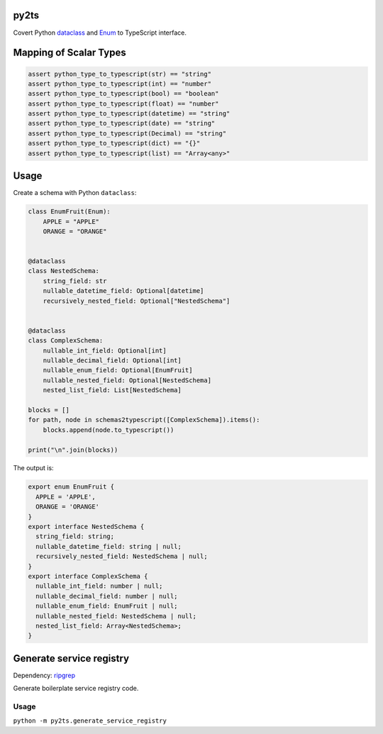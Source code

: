 

.. image:: https://circleci.com/gh/conanfanli/py2ts.svg?style=svg
   :target: https://circleci.com/gh/conanfanli/py2ts
   :alt: CircleCI


.. image:: https://codecov.io/gh/conanfanli/py2ts/branch/master/graph/badge.svg
   :target: https://codecov.io/gh/conanfanli/py2ts
   :alt: codecov


py2ts
=====

Covert Python `dataclass <https://docs.python.org/3/library/dataclasses.html>`_ and `Enum <https://docs.python.org/3/library/enum.html>`_ to TypeScript interface.

Mapping of Scalar Types
=======================

.. code-block:: python

   assert python_type_to_typescript(str) == "string"
   assert python_type_to_typescript(int) == "number"
   assert python_type_to_typescript(bool) == "boolean"
   assert python_type_to_typescript(float) == "number"
   assert python_type_to_typescript(datetime) == "string"
   assert python_type_to_typescript(date) == "string"
   assert python_type_to_typescript(Decimal) == "string"
   assert python_type_to_typescript(dict) == "{}"
   assert python_type_to_typescript(list) == "Array<any>"

Usage
=====

Create a schema with Python ``dataclass``\ :

.. code-block:: python

   class EnumFruit(Enum):
       APPLE = "APPLE"
       ORANGE = "ORANGE"


   @dataclass
   class NestedSchema:
       string_field: str
       nullable_datetime_field: Optional[datetime]
       recursively_nested_field: Optional["NestedSchema"]


   @dataclass
   class ComplexSchema:
       nullable_int_field: Optional[int]
       nullable_decimal_field: Optional[int]
       nullable_enum_field: Optional[EnumFruit]
       nullable_nested_field: Optional[NestedSchema]
       nested_list_field: List[NestedSchema]

   blocks = []
   for path, node in schemas2typescript([ComplexSchema]).items():
       blocks.append(node.to_typescript())

   print("\n".join(blocks))

The output is:

.. code-block:: typescript

   export enum EnumFruit {
     APPLE = 'APPLE',
     ORANGE = 'ORANGE'
   }
   export interface NestedSchema {
     string_field: string;
     nullable_datetime_field: string | null;
     recursively_nested_field: NestedSchema | null;
   }
   export interface ComplexSchema {
     nullable_int_field: number | null;
     nullable_decimal_field: number | null;
     nullable_enum_field: EnumFruit | null;
     nullable_nested_field: NestedSchema | null;
     nested_list_field: Array<NestedSchema>;
   }

Generate service registry
=========================

Dependency: `ripgrep <https://github.com/BurntSushi/ripgrep>`_

Generate boilerplate service registry code.

Usage
-----

``python -m py2ts.generate_service_registry``
